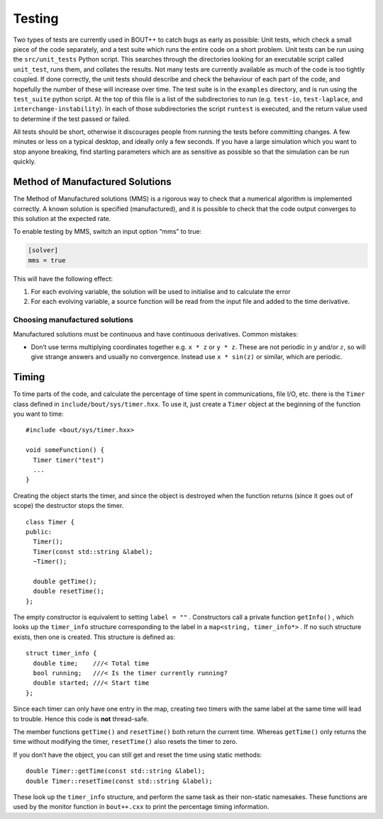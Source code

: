 Testing
=======

Two types of tests are currently used in BOUT++ to catch bugs as early
as possible: Unit tests, which check a small piece of the code
separately, and a test suite which runs the entire code on a short
problem. Unit tests can be run using the ``src/unit_tests`` Python
script. This searches through the directories looking for an executable
script called ``unit_test``, runs them, and collates the results. Not
many tests are currently available as much of the code is too tightly
coupled. If done correctly, the unit tests should describe and check the
behaviour of each part of the code, and hopefully the number of these
will increase over time. The test suite is in the ``examples``
directory, and is run using the ``test_suite`` python script. At the top
of this file is a list of the subdirectories to run (e.g. ``test-io``,
``test-laplace``, and ``interchange-instability``). In each of those
subdirectories the script ``runtest`` is executed, and the return value
used to determine if the test passed or failed.

All tests should be short, otherwise it discourages people from running
the tests before committing changes. A few minutes or less on a typical
desktop, and ideally only a few seconds. If you have a large simulation
which you want to stop anyone breaking, find starting parameters which
are as sensitive as possible so that the simulation can be run quickly.

Method of Manufactured Solutions
--------------------------------

The Method of Manufactured solutions (MMS) is a rigorous way to check
that a numerical algorithm is implemented correctly. A known solution is
specified (manufactured), and it is possible to check that the code
output converges to this solution at the expected rate.

To enable testing by MMS, switch an input option “mms” to true:

.. code-block:: cfg

    [solver]
    mms = true

This will have the following effect:

#. For each evolving variable, the solution will be used to initialise
   and to calculate the error

#. For each evolving variable, a source function will be read from the input file
   and added to the time derivative.
   
Choosing manufactured solutions
~~~~~~~~~~~~~~~~~~~~~~~~~~~~~~~

Manufactured solutions must be continuous and have continuous
derivatives. Common mistakes:

-  Don’t use terms multiplying coordinates together e.g. ``x * z`` or
   ``y * z``. These are not periodic in :math:`y` and/or :math:`z`, so
   will give strange answers and usually no convergence. Instead use
   ``x * sin(z)`` or similar, which are periodic.

Timing
------

To time parts of the code, and calculate the percentage of time spent in
communications, file I/O, etc. there is the ``Timer`` class defined in
``include/bout/sys/timer.hxx``. To use it, just create a ``Timer``
object at the beginning of the function you want to time:

::

    #include <bout/sys/timer.hxx>

    void someFunction() {
      Timer timer("test")
      ...
    }

Creating the object starts the timer, and since the object is destroyed
when the function returns (since it goes out of scope) the destructor
stops the timer.

::

    class Timer {
    public:
      Timer();
      Timer(const std::string &label);
      ~Timer();

      double getTime();
      double resetTime();
    };

The empty constructor is equivalent to setting ``label = ""`` .
Constructors call a private function ``getInfo()`` , which looks up the
``timer_info`` structure corresponding to the label in a
``map<string, timer_info*>`` . If no such structure exists, then one is
created. This structure is defined as:

::

    struct timer_info {
      double time;    ///< Total time
      bool running;   ///< Is the timer currently running?
      double started; ///< Start time
    };

Since each timer can only have one entry in the map, creating two timers
with the same label at the same time will lead to trouble. Hence this
code is **not** thread-safe.

The member functions ``getTime()`` and ``resetTime()`` both return the
current time. Whereas ``getTime()`` only returns the time without
modifying the timer, ``resetTime()`` also resets the timer to zero.

If you don’t have the object, you can still get and reset the time using
static methods:

::

    double Timer::getTime(const std::string &label);
    double Timer::resetTime(const std::string &label);

These look up the ``timer_info`` structure, and perform the same task as
their non-static namesakes. These functions are used by the monitor
function in ``bout++.cxx`` to print the percentage timing information.



